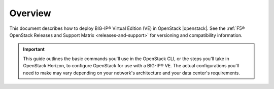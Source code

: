 .. _ve-deploy-guide-overview:

Overview
--------

This document describes how to deploy BIG-IP® Virtual Edition (VE) in OpenStack |openstack|. See the :ref:`F5® OpenStack Releases and Support Matrix <releases-and-support>` for versioning and compatibility information.

.. important::

    This guide outlines the basic commands you'll use in the OpenStack CLI, or the steps you'll take in OpenStack Horizon, to configure OpenStack for use with a BIG-IP® VE. The actual configurations you'll need to make may vary depending on your network's architecture and your data center's requirements.


